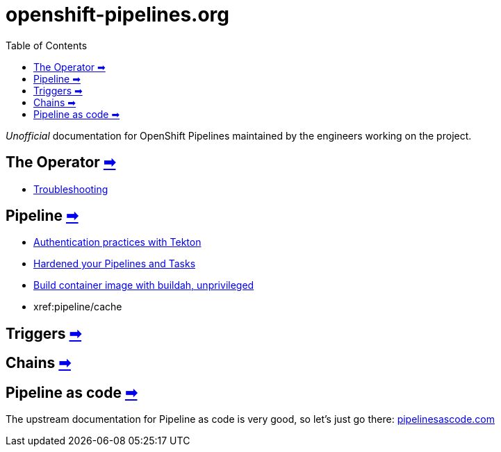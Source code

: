 = openshift-pipelines.org
:toc: left
:toclevels: 5
:docinfo: shared
:docinfodir: common

__Unofficial__ documentation for OpenShift Pipelines maintained by the
engineers working on the project.

== The Operator xref:operator/index.adoc[➡]

- xref:operator/troubleshooting.adoc[Troubleshooting]

== Pipeline xref:pipeline/index.adoc[➡]

- xref:pipeline/auth.adoc[Authentication practices with Tekton]
- xref:pipeline/hardened.adoc[Hardened your Pipelines and Tasks]
- xref:pipeline/unprivileged-builds.adoc[Build container image with buildah, unprivileged]
- xref:pipeline/cache

== Triggers xref:triggers/index.adoc[➡]

== Chains xref:chains/index.adoc[➡]

== Pipeline as code https://pipelinesascode.com/[➡]


The upstream documentation for Pipeline as code is very good, so let's just go there: https://pipelinesascode.com/[pipelinesascode.com]
